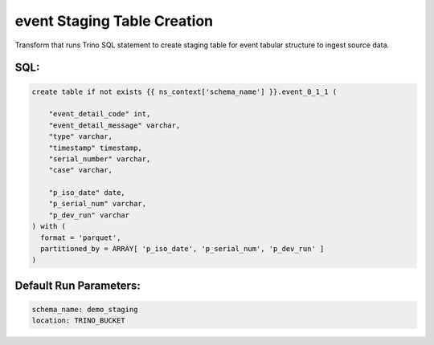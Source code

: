 .. demo_staging-create-table-event

event Staging Table Creation
=================================================================

Transform that runs Trino SQL statement to create staging table for event tabular structure to ingest source data.

SQL:
++++

.. code-block:: sql


    create table if not exists {{ ns_context['schema_name'] }}.event_0_1_1 (
        
        "event_detail_code" int,
        "event_detail_message" varchar,
        "type" varchar,
        "timestamp" timestamp,
        "serial_number" varchar,
        "case" varchar,

        "p_iso_date" date, 
        "p_serial_num" varchar, 
        "p_dev_run" varchar
    ) with (
      format = 'parquet',
      partitioned_by = ARRAY[ 'p_iso_date', 'p_serial_num', 'p_dev_run' ]
    )


Default Run Parameters:
+++++++++++++++++++++++

.. code-block:: yaml

    schema_name: demo_staging
    location: TRINO_BUCKET